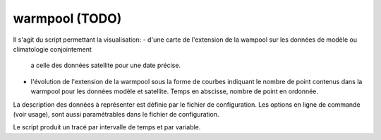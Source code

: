 .. _user.scripts.warmpool:

warmpool (TODO)
===============

Il s'agit du script permettant la visualisation:
- d'une carte de l'extension de la wampool sur les données de modèle ou climatologie conjointement
  a celle des données satellite pour une date précise.
- l'évolution de l'extension de la warmpool sous la forme de courbes indiquant le nombre de point
  contenus dans la warmpool pour les données modèle et satellite. Temps en abscisse, nombre de point en ordonnée.

La description des données à représenter est définie par le fichier de configuration.
Les options en ligne de commande (voir usage), sont aussi paramétrables dans le fichier de
configuration.

Le script produit un tracé par intervalle de temps et par variable.



